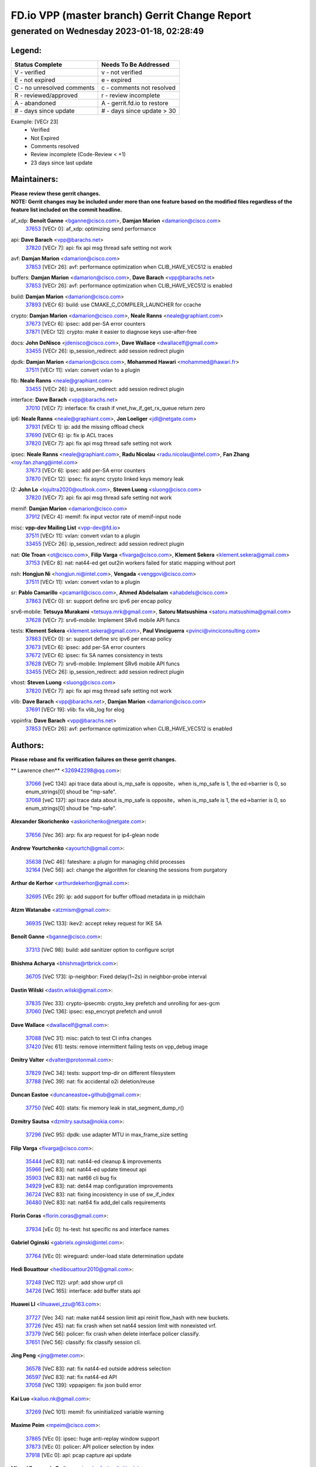 
==============================================
FD.io VPP (master branch) Gerrit Change Report
==============================================
--------------------------------------------
generated on Wednesday 2023-01-18, 02:28:49
--------------------------------------------


Legend:
-------
========================== ===========================
Status Complete            Needs To Be Addressed
========================== ===========================
V - verified               v - not verified
E - not expired            e - expired
C - no unresolved comments c - comments not resolved
R - reviewed/approved      r - review incomplete
A - abandoned              A - gerrit.fd.io to restore
# - days since update      # - days since update > 30
========================== ===========================

Example: [VECr 23]
    - Verified
    - Not Expired
    - Comments resolved
    - Review incomplete (Code-Review < +1)
    - 23 days since last update


Maintainers:
------------
| **Please review these gerrit changes.**

| **NOTE: Gerrit changes may be included under more than one feature based on the modified files regardless of the feature list included on the commit headline.**

af_xdp: **Benoît Ganne** <bganne@cisco.com>, **Damjan Marion** <damarion@cisco.com>
  | `37653 <https:////gerrit.fd.io/r/c/vpp/+/37653>`_ [VECr 0]: af_xdp: optimizing send performance

api: **Dave Barach** <vpp@barachs.net>
  | `37820 <https:////gerrit.fd.io/r/c/vpp/+/37820>`_ [VECr 7]: api: fix api msg thread safe setting not work

avf: **Damjan Marion** <damarion@cisco.com>
  | `37853 <https:////gerrit.fd.io/r/c/vpp/+/37853>`_ [VECr 26]: avf: performance optimization when CLIB_HAVE_VEC512 is enabled

buffers: **Damjan Marion** <damarion@cisco.com>, **Dave Barach** <vpp@barachs.net>
  | `37853 <https:////gerrit.fd.io/r/c/vpp/+/37853>`_ [VECr 26]: avf: performance optimization when CLIB_HAVE_VEC512 is enabled

build: **Damjan Marion** <damarion@cisco.com>
  | `37893 <https:////gerrit.fd.io/r/c/vpp/+/37893>`_ [VECr 6]: build: use CMAKE_C_COMPILER_LAUNCHER for ccache

crypto: **Damjan Marion** <damarion@cisco.com>, **Neale Ranns** <neale@graphiant.com>
  | `37673 <https:////gerrit.fd.io/r/c/vpp/+/37673>`_ [VECr 6]: ipsec: add per-SA error counters
  | `37871 <https:////gerrit.fd.io/r/c/vpp/+/37871>`_ [VECr 12]: crypto: make it easier to diagnose keys use-after-free

docs: **John DeNisco** <jdenisco@cisco.com>, **Dave Wallace** <dwallacelf@gmail.com>
  | `33455 <https:////gerrit.fd.io/r/c/vpp/+/33455>`_ [VECr 26]: ip_session_redirect: add session redirect plugin

dpdk: **Damjan Marion** <damarion@cisco.com>, **Mohammed Hawari** <mohammed@hawari.fr>
  | `37511 <https:////gerrit.fd.io/r/c/vpp/+/37511>`_ [VECr 11]: vxlan: convert vxlan to a plugin

fib: **Neale Ranns** <neale@graphiant.com>
  | `33455 <https:////gerrit.fd.io/r/c/vpp/+/33455>`_ [VECr 26]: ip_session_redirect: add session redirect plugin

interface: **Dave Barach** <vpp@barachs.net>
  | `37010 <https:////gerrit.fd.io/r/c/vpp/+/37010>`_ [VECr 7]: interface: fix crash if vnet_hw_if_get_rx_queue return zero

ip6: **Neale Ranns** <neale@graphiant.com>, **Jon Loeliger** <jdl@netgate.com>
  | `37931 <https:////gerrit.fd.io/r/c/vpp/+/37931>`_ [VECr 1]: ip: add the missing offload check
  | `37690 <https:////gerrit.fd.io/r/c/vpp/+/37690>`_ [VECr 6]: ip: fix ip ACL traces
  | `37820 <https:////gerrit.fd.io/r/c/vpp/+/37820>`_ [VECr 7]: api: fix api msg thread safe setting not work

ipsec: **Neale Ranns** <neale@graphiant.com>, **Radu Nicolau** <radu.nicolau@intel.com>, **Fan Zhang** <roy.fan.zhang@intel.com>
  | `37673 <https:////gerrit.fd.io/r/c/vpp/+/37673>`_ [VECr 6]: ipsec: add per-SA error counters
  | `37870 <https:////gerrit.fd.io/r/c/vpp/+/37870>`_ [VECr 12]: ipsec: fix async crypto linked keys memory leak

l2: **John Lo** <lojultra2020@outlook.com>, **Steven Luong** <sluong@cisco.com>
  | `37820 <https:////gerrit.fd.io/r/c/vpp/+/37820>`_ [VECr 7]: api: fix api msg thread safe setting not work

memif: **Damjan Marion** <damarion@cisco.com>
  | `37912 <https:////gerrit.fd.io/r/c/vpp/+/37912>`_ [VECr 4]: memif: fix input vector rate of memif-input node

misc: **vpp-dev Mailing List** <vpp-dev@fd.io>
  | `37511 <https:////gerrit.fd.io/r/c/vpp/+/37511>`_ [VECr 11]: vxlan: convert vxlan to a plugin
  | `33455 <https:////gerrit.fd.io/r/c/vpp/+/33455>`_ [VECr 26]: ip_session_redirect: add session redirect plugin

nat: **Ole Troan** <ot@cisco.com>, **Filip Varga** <fivarga@cisco.com>, **Klement Sekera** <klement.sekera@gmail.com>
  | `37153 <https:////gerrit.fd.io/r/c/vpp/+/37153>`_ [VECr 8]: nat: nat44-ed get out2in workers failed for static mapping without port

nsh: **Hongjun Ni** <hongjun.ni@intel.com>, **Vengada** <venggovi@cisco.com>
  | `37511 <https:////gerrit.fd.io/r/c/vpp/+/37511>`_ [VECr 11]: vxlan: convert vxlan to a plugin

sr: **Pablo Camarillo** <pcamaril@cisco.com>, **Ahmed Abdelsalam** <ahabdels@cisco.com>
  | `37863 <https:////gerrit.fd.io/r/c/vpp/+/37863>`_ [VECr 0]: sr: support define src ipv6 per encap policy

srv6-mobile: **Tetsuya Murakami** <tetsuya.mrk@gmail.com>, **Satoru Matsushima** <satoru.matsushima@gmail.com>
  | `37628 <https:////gerrit.fd.io/r/c/vpp/+/37628>`_ [VECr 7]: srv6-mobile: Implement SRv6 mobile API funcs

tests: **Klement Sekera** <klement.sekera@gmail.com>, **Paul Vinciguerra** <pvinci@vinciconsulting.com>
  | `37863 <https:////gerrit.fd.io/r/c/vpp/+/37863>`_ [VECr 0]: sr: support define src ipv6 per encap policy
  | `37673 <https:////gerrit.fd.io/r/c/vpp/+/37673>`_ [VECr 6]: ipsec: add per-SA error counters
  | `37672 <https:////gerrit.fd.io/r/c/vpp/+/37672>`_ [VECr 6]: ipsec: fix SA names consistency in tests
  | `37628 <https:////gerrit.fd.io/r/c/vpp/+/37628>`_ [VECr 7]: srv6-mobile: Implement SRv6 mobile API funcs
  | `33455 <https:////gerrit.fd.io/r/c/vpp/+/33455>`_ [VECr 26]: ip_session_redirect: add session redirect plugin

vhost: **Steven Luong** <sluong@cisco.com>
  | `37820 <https:////gerrit.fd.io/r/c/vpp/+/37820>`_ [VECr 7]: api: fix api msg thread safe setting not work

vlib: **Dave Barach** <vpp@barachs.net>, **Damjan Marion** <damarion@cisco.com>
  | `37691 <https:////gerrit.fd.io/r/c/vpp/+/37691>`_ [VECr 19]: vlib: fix vlib_log for elog

vppinfra: **Dave Barach** <vpp@barachs.net>
  | `37853 <https:////gerrit.fd.io/r/c/vpp/+/37853>`_ [VECr 26]: avf: performance optimization when CLIB_HAVE_VEC512 is enabled

Authors:
--------
**Please rebase and fix verification failures on these gerrit changes.**

** Lawrence chen** <326942298@qq.com>:

  | `37066 <https:////gerrit.fd.io/r/c/vpp/+/37066>`_ [veC 134]: api trace data about is_mp_safe is opposite，when is_mp_safe is 1, the ed->barrier is 0, so enum_strings[0] shoud be "mp-safe".
  | `37068 <https:////gerrit.fd.io/r/c/vpp/+/37068>`_ [veC 137]: api trace data about is_mp_safe is opposite，when is_mp_safe is 1, the ed->barrier is 0, so enum_strings[0] shoud be "mp-safe".

**Alexander Skorichenko** <askorichenko@netgate.com>:

  | `37656 <https:////gerrit.fd.io/r/c/vpp/+/37656>`_ [Vec 36]: arp: fix arp request for ip4-glean node

**Andrew Yourtchenko** <ayourtch@gmail.com>:

  | `35638 <https:////gerrit.fd.io/r/c/vpp/+/35638>`_ [VeC 46]: fateshare: a plugin for managing child processes
  | `32164 <https:////gerrit.fd.io/r/c/vpp/+/32164>`_ [VeC 56]: acl: change the algorithm for cleaning the sessions from purgatory

**Arthur de Kerhor** <arthurdekerhor@gmail.com>:

  | `32695 <https:////gerrit.fd.io/r/c/vpp/+/32695>`_ [VEc 29]: ip: add support for buffer offload metadata in ip midchain

**Atzm Watanabe** <atzmism@gmail.com>:

  | `36935 <https:////gerrit.fd.io/r/c/vpp/+/36935>`_ [VeC 133]: ikev2: accept rekey request for IKE SA

**Benoît Ganne** <bganne@cisco.com>:

  | `37313 <https:////gerrit.fd.io/r/c/vpp/+/37313>`_ [VeC 98]: build: add sanitizer option to configure script

**Bhishma Acharya** <bhishma@rtbrick.com>:

  | `36705 <https:////gerrit.fd.io/r/c/vpp/+/36705>`_ [VeC 173]: ip-neighbor: Fixed delay(1~2s) in neighbor-probe interval

**Dastin Wilski** <dastin.wilski@gmail.com>:

  | `37835 <https:////gerrit.fd.io/r/c/vpp/+/37835>`_ [Vec 33]: crypto-ipsecmb: crypto_key prefetch and unrolling for aes-gcm
  | `37060 <https:////gerrit.fd.io/r/c/vpp/+/37060>`_ [VeC 136]: ipsec: esp_encrypt prefetch and unroll

**Dave Wallace** <dwallacelf@gmail.com>:

  | `37088 <https:////gerrit.fd.io/r/c/vpp/+/37088>`_ [VeC 31]: misc: patch to test CI infra changes
  | `37420 <https:////gerrit.fd.io/r/c/vpp/+/37420>`_ [Vec 61]: tests: remove intermittent failing tests on vpp_debug image

**Dmitry Valter** <dvalter@protonmail.com>:

  | `37829 <https:////gerrit.fd.io/r/c/vpp/+/37829>`_ [VeC 34]: tests: support tmp-dir on different filesystem
  | `37788 <https:////gerrit.fd.io/r/c/vpp/+/37788>`_ [VeC 39]: nat: fix accidental o2i deletion/reuse

**Duncan Eastoe** <duncaneastoe+github@gmail.com>:

  | `37750 <https:////gerrit.fd.io/r/c/vpp/+/37750>`_ [VeC 40]: stats: fix memory leak in stat_segment_dump_r()

**Dzmitry Sautsa** <dzmitry.sautsa@nokia.com>:

  | `37296 <https:////gerrit.fd.io/r/c/vpp/+/37296>`_ [VeC 95]: dpdk: use adapter MTU in max_frame_size setting

**Filip Varga** <fivarga@cisco.com>:

  | `35444 <https:////gerrit.fd.io/r/c/vpp/+/35444>`_ [veC 83]: nat: nat44-ed cleanup & improvements
  | `35966 <https:////gerrit.fd.io/r/c/vpp/+/35966>`_ [veC 83]: nat: nat44-ed update timeout api
  | `35903 <https:////gerrit.fd.io/r/c/vpp/+/35903>`_ [VeC 83]: nat: nat66 cli bug fix
  | `34929 <https:////gerrit.fd.io/r/c/vpp/+/34929>`_ [veC 83]: nat: det44 map configuration improvements
  | `36724 <https:////gerrit.fd.io/r/c/vpp/+/36724>`_ [VeC 83]: nat: fixing incosistency in use of sw_if_index
  | `36480 <https:////gerrit.fd.io/r/c/vpp/+/36480>`_ [VeC 83]: nat: nat64 fix add_del calls requirements

**Florin Coras** <florin.coras@gmail.com>:

  | `37934 <https:////gerrit.fd.io/r/c/vpp/+/37934>`_ [vEc 0]: hs-test: hst specific ns and interface names

**Gabriel Oginski** <gabrielx.oginski@intel.com>:

  | `37764 <https:////gerrit.fd.io/r/c/vpp/+/37764>`_ [VEc 0]: wireguard: under-load state determination update

**Hedi Bouattour** <hedibouattour2010@gmail.com>:

  | `37248 <https:////gerrit.fd.io/r/c/vpp/+/37248>`_ [VeC 112]: urpf: add show urpf cli
  | `34726 <https:////gerrit.fd.io/r/c/vpp/+/34726>`_ [VeC 165]: interface: add buffer stats api

**Huawei LI** <lihuawei_zzu@163.com>:

  | `37727 <https:////gerrit.fd.io/r/c/vpp/+/37727>`_ [Vec 34]: nat: make nat44 session limit api reinit flow_hash with new buckets.
  | `37726 <https:////gerrit.fd.io/r/c/vpp/+/37726>`_ [Vec 45]: nat: fix crash when set nat44 session limit with nonexisted vrf.
  | `37379 <https:////gerrit.fd.io/r/c/vpp/+/37379>`_ [VeC 56]: policer: fix crash when delete interface policer classify.
  | `37651 <https:////gerrit.fd.io/r/c/vpp/+/37651>`_ [VeC 56]: classify: fix classify session cli.

**Jing Peng** <jing@meter.com>:

  | `36578 <https:////gerrit.fd.io/r/c/vpp/+/36578>`_ [VeC 83]: nat: fix nat44-ed outside address selection
  | `36597 <https:////gerrit.fd.io/r/c/vpp/+/36597>`_ [VeC 83]: nat: fix nat44-ed API
  | `37058 <https:////gerrit.fd.io/r/c/vpp/+/37058>`_ [VeC 139]: vppapigen: fix json build error

**Kai Luo** <kailuo.nk@gmail.com>:

  | `37269 <https:////gerrit.fd.io/r/c/vpp/+/37269>`_ [VeC 101]: memif: fix uninitialized variable warning

**Maxime Peim** <mpeim@cisco.com>:

  | `37865 <https:////gerrit.fd.io/r/c/vpp/+/37865>`_ [VEc 0]: ipsec: huge anti-replay window support
  | `37873 <https:////gerrit.fd.io/r/c/vpp/+/37873>`_ [VEc 0]: policer: API policer selection by index
  | `37918 <https:////gerrit.fd.io/r/c/vpp/+/37918>`_ [VEc 0]: api: pcap capture api update

**Miguel Borges de Freitas** <miguel-r-freitas@alticelabs.com>:

  | `37532 <https:////gerrit.fd.io/r/c/vpp/+/37532>`_ [Vec 42]: cnat: fix cnat_translation_cli_add_del call for del with INVALID_INDEX

**Miklos Tirpak** <miklos.tirpak@gmail.com>:

  | `36021 <https:////gerrit.fd.io/r/c/vpp/+/36021>`_ [VeC 83]: nat: fix tcp session reopen in nat44-ed

**Mohammed HAWARI** <momohawari@gmail.com>:

  | `33726 <https:////gerrit.fd.io/r/c/vpp/+/33726>`_ [VeC 97]: vlib: introduce an inter worker interrupts efds

**Nathan Skrzypczak** <nathan.skrzypczak@gmail.com>:

  | `34713 <https:////gerrit.fd.io/r/c/vpp/+/34713>`_ [VeC 103]: vppinfra: improve & test abstract socket
  | `31449 <https:////gerrit.fd.io/r/c/vpp/+/31449>`_ [veC 109]: cnat: dont compute offloaded cksums
  | `32820 <https:////gerrit.fd.io/r/c/vpp/+/32820>`_ [VeC 109]: cnat: better cnat snat-policy cli
  | `33264 <https:////gerrit.fd.io/r/c/vpp/+/33264>`_ [VeC 109]: pbl: Port based balancer
  | `32821 <https:////gerrit.fd.io/r/c/vpp/+/32821>`_ [VeC 109]: cnat: add ip/client bihash
  | `29748 <https:////gerrit.fd.io/r/c/vpp/+/29748>`_ [VeC 109]: cnat: remove rwlock on ts
  | `34108 <https:////gerrit.fd.io/r/c/vpp/+/34108>`_ [VeC 109]: cnat: flag to disable rsession
  | `35805 <https:////gerrit.fd.io/r/c/vpp/+/35805>`_ [VeC 109]: dpdk: add intf tag to dev{} subinput
  | `32271 <https:////gerrit.fd.io/r/c/vpp/+/32271>`_ [VeC 109]: memif: add support for ns abstract sockets

**Neale Ranns** <neale@graphiant.com>:

  | `36821 <https:////gerrit.fd.io/r/c/vpp/+/36821>`_ [VeC 159]: vlib: "sh errors" shows error severity counters

**Nobuhiro Miki** <nmiki@yahoo-corp.jp>:

  | `37268 <https:////gerrit.fd.io/r/c/vpp/+/37268>`_ [VeC 54]: lb: add source ip based sticky load balancing

**Ole Troan** <otroan@employees.org>:

  | `37766 <https:////gerrit.fd.io/r/c/vpp/+/37766>`_ [veC 34]: papi: vla list of fixed strings

**RADHA KRISHNA SARAGADAM** <krishna_srk2003@yahoo.com>:

  | `36711 <https:////gerrit.fd.io/r/c/vpp/+/36711>`_ [Vec 175]: ebuild: upgrade vagrant ubuntu version to 20.04

**Sergey Matov** <sergey.matov@travelping.com>:

  | `31319 <https:////gerrit.fd.io/r/c/vpp/+/31319>`_ [VeC 83]: nat: DET: Allow unknown protocol translation

**Stanislav Zaikin** <zstaseg@gmail.com>:

  | `36721 <https:////gerrit.fd.io/r/c/vpp/+/36721>`_ [VeC 43]: vppapigen: enable codegen for stream message types
  | `36110 <https:////gerrit.fd.io/r/c/vpp/+/36110>`_ [Vec 134]: virtio: allocate frame per interface

**Takanori Hirano** <me@hrntknr.net>:

  | `36781 <https:////gerrit.fd.io/r/c/vpp/+/36781>`_ [VeC 147]: ip6-nd: add fixed flag

**Takeru Hayasaka** <hayatake396@gmail.com>:

  | `37939 <https:////gerrit.fd.io/r/c/vpp/+/37939>`_ [VEc 0]: ip: support flow-hash gtpv1teid

**Ted Chen** <znscnchen@gmail.com>:

  | `37162 <https:////gerrit.fd.io/r/c/vpp/+/37162>`_ [VeC 83]: nat: fix the wrong unformat type
  | `36790 <https:////gerrit.fd.io/r/c/vpp/+/36790>`_ [VeC 110]: map: lpm 128 lookup error.
  | `37143 <https:////gerrit.fd.io/r/c/vpp/+/37143>`_ [VeC 122]: classify: remove unnecessary reallocation

**Tianyu Li** <tianyu.li@arm.com>:

  | `37530 <https:////gerrit.fd.io/r/c/vpp/+/37530>`_ [vec 81]: dpdk: fix interface name w/ the same PCI bus/slot/function

**Ting Xu** <ting.xu@intel.com>:

  | `37852 <https:////gerrit.fd.io/r/c/vpp/+/37852>`_ [vEC 0]: avf dpdk: fix incorrect handling of IPv6 src address in flow
  | `37935 <https:////gerrit.fd.io/r/c/vpp/+/37935>`_ [vEC 0]: avf: fix incorrect flag for flow director

**Vladimir Bernolak** <vladimir.bernolak@pantheon.tech>:

  | `36723 <https:////gerrit.fd.io/r/c/vpp/+/36723>`_ [VeC 83]: nat: det44 map configuration improvements + tests

**Vladislav Grishenko** <themiron@mail.ru>:

  | `35796 <https:////gerrit.fd.io/r/c/vpp/+/35796>`_ [VeC 43]: vlib: avoid non-mp-safe cli process node updates
  | `37241 <https:////gerrit.fd.io/r/c/vpp/+/37241>`_ [VeC 50]: nat: fix nat44_ed set_session_limit crash
  | `37263 <https:////gerrit.fd.io/r/c/vpp/+/37263>`_ [VeC 83]: nat: add nat44-ed session filtering by fib table
  | `37264 <https:////gerrit.fd.io/r/c/vpp/+/37264>`_ [VeC 83]: nat: fix nat44-ed outside address distribution
  | `37270 <https:////gerrit.fd.io/r/c/vpp/+/37270>`_ [VeC 111]: vppinfra: fix pool free bitmap allocation
  | `35721 <https:////gerrit.fd.io/r/c/vpp/+/35721>`_ [VeC 117]: vlib: stop worker threads on main loop exit
  | `35726 <https:////gerrit.fd.io/r/c/vpp/+/35726>`_ [VeC 117]: papi: fix socket api max message id calculation

**Vratko Polak** <vrpolak@cisco.com>:

  | `22575 <https:////gerrit.fd.io/r/c/vpp/+/22575>`_ [VEc 1]: api: fix vl_socket_write_ready
  | `37083 <https:////gerrit.fd.io/r/c/vpp/+/37083>`_ [Vec 125]: avf: tolerate socket events in avf_process_request

**Xiaoming Jiang** <jiangxiaoming@outlook.com>:

  | `37793 <https:////gerrit.fd.io/r/c/vpp/+/37793>`_ [VeC 36]: dpdk: plugin init should be protect by thread barrier
  | `37789 <https:////gerrit.fd.io/r/c/vpp/+/37789>`_ [VeC 38]: vlib: fix ASAN fake stack size set error when switching to process
  | `37777 <https:////gerrit.fd.io/r/c/vpp/+/37777>`_ [VeC 40]: stats: fix node name compare error when updating stats segment
  | `37776 <https:////gerrit.fd.io/r/c/vpp/+/37776>`_ [VeC 40]: vlib: fix macro define command not work in startup config exec script
  | `37719 <https:////gerrit.fd.io/r/c/vpp/+/37719>`_ [VeC 49]: crypto: fix async frame memory crash if frame pool expanded when using
  | `37681 <https:////gerrit.fd.io/r/c/vpp/+/37681>`_ [Vec 52]: udp: hand off packet to right session thread
  | `36704 <https:////gerrit.fd.io/r/c/vpp/+/36704>`_ [VeC 83]: nat: auto forward inbound packet for local server session app with snat
  | `37492 <https:////gerrit.fd.io/r/c/vpp/+/37492>`_ [VeC 88]: api: fix memory error with pending_rpc_requests in multi-thread environment
  | `37427 <https:////gerrit.fd.io/r/c/vpp/+/37427>`_ [veC 93]: crypto: fix crypto dequeue handlers should be setted by VNET_CRYPTO_ASYNC_OP_XX
  | `37376 <https:////gerrit.fd.io/r/c/vpp/+/37376>`_ [VeC 100]: vlib: unix cli - fix input's buffer may be freed when using
  | `37375 <https:////gerrit.fd.io/r/c/vpp/+/37375>`_ [VeC 101]: ipsec: fix ipsec linked key not freed when sa deleted
  | `36808 <https:////gerrit.fd.io/r/c/vpp/+/36808>`_ [Vec 141]: arp: add support for Microsoft NLB unicast
  | `36880 <https:////gerrit.fd.io/r/c/vpp/+/36880>`_ [VeC 158]: ip: only set rx_sw_if_index when connection found to avoid following crash like tcp punt
  | `36812 <https:////gerrit.fd.io/r/c/vpp/+/36812>`_ [VeC 159]: cjson: json realloced output truncated if actual lenght more then 256

**Xie Long** <barryxie@tencent.com>:

  | `30268 <https:////gerrit.fd.io/r/c/vpp/+/30268>`_ [veC 138]: ip: fixup crash when reassemble a lots of fragments.

**Xinyao Cai** <xinyao.cai@intel.com>:

  | `37840 <https:////gerrit.fd.io/r/c/vpp/+/37840>`_ [VEc 0]: dpdk: bump to dpdk 22.11

**Yahui Chen** <goodluckwillcomesoon@gmail.com>:

  | `37274 <https:////gerrit.fd.io/r/c/vpp/+/37274>`_ [Vec 88]: af_xdp: fix xdp socket create fail

**Yong Liu** <yong.liu@intel.com>:

  | `37821 <https:////gerrit.fd.io/r/c/vpp/+/37821>`_ [Vec 35]: session: map new segment when dma enabled
  | `37819 <https:////gerrit.fd.io/r/c/vpp/+/37819>`_ [VeC 35]: vlib: pre-alloc dma batch structure
  | `37823 <https:////gerrit.fd.io/r/c/vpp/+/37823>`_ [veC 35]: memif: support dma option
  | `37572 <https:////gerrit.fd.io/r/c/vpp/+/37572>`_ [VeC 35]: vlib: support dma map extended memory
  | `37574 <https:////gerrit.fd.io/r/c/vpp/+/37574>`_ [VeC 35]: dma_intel: add cbdma device support
  | `37573 <https:////gerrit.fd.io/r/c/vpp/+/37573>`_ [VeC 35]: dma_intel: add native dsa device driver

**jinhui li** <lijh_7@chinatelecom.cn>:

  | `36901 <https:////gerrit.fd.io/r/c/vpp/+/36901>`_ [VeC 124]: interface: fix 4 or more interfaces equality comparison bug with xor operation using (a^a)^(b^b)

**jinshaohui** <jinsh11@chinatelecom.cn>:

  | `30929 <https:////gerrit.fd.io/r/c/vpp/+/30929>`_ [Vec 63]: vppinfra: fix memory issue in mhash
  | `37297 <https:////gerrit.fd.io/r/c/vpp/+/37297>`_ [Vec 66]: ping: fix ping ipv6 address set packet size greater than  mtu,packet drop

**mahdi varasteh** <mahdy.varasteh@gmail.com>:

  | `36726 <https:////gerrit.fd.io/r/c/vpp/+/36726>`_ [veC 51]: nat: add local addresses correctly in nat lb static mapping
  | `37566 <https:////gerrit.fd.io/r/c/vpp/+/37566>`_ [veC 71]: policer: add policer classify to output path
  | `34812 <https:////gerrit.fd.io/r/c/vpp/+/34812>`_ [Vec 83]: interface: more cleaning after set flags is failed in vnet_create_sw_interface

**steven luong** <sluong@cisco.com>:

  | `37105 <https:////gerrit.fd.io/r/c/vpp/+/37105>`_ [VeC 97]: vppinfra: add time error counters to stats segment
  | `30866 <https:////gerrit.fd.io/r/c/vpp/+/30866>`_ [Vec 162]: bonding: Add failover-mac active support

Legend:
-------
========================== ===========================
Status Complete            Needs To Be Addressed
========================== ===========================
V - verified               v - not verified
E - not expired            e - expired
C - no unresolved comments c - comments not resolved
R - reviewed/approved      r - review incomplete
A - abandoned              A - gerrit.fd.io to restore
# - days since update      # - days since update > 30
========================== ===========================

Example: [VECr 23]
    - Verified
    - Not Expired
    - Comments resolved
    - Review incomplete (Code-Review < +1)
    - 23 days since last update


Statistics:
-----------
================ ===
Patches assigned
================ ===
authors          106
maintainers      18
committers       0
abandoned        0
================ ===

